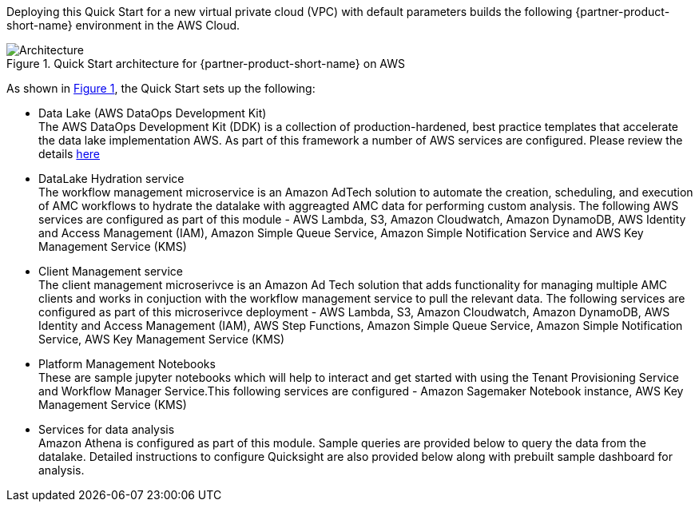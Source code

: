 :xrefstyle: short

Deploying this Quick Start for a new virtual private cloud (VPC) with
default parameters builds the following {partner-product-short-name} environment in the
AWS Cloud.

[#architecture1]
.Quick Start architecture for {partner-product-short-name} on AWS
image::../images/architecture_diagram.png[Architecture]

As shown in <<architecture1>>, the Quick Start sets up the following:

* Data Lake (AWS DataOps Development Kit) +
The AWS DataOps Development Kit (DDK) is a collection of production-hardened, best practice templates that accelerate the data lake implementation AWS. As part of this framework a number of AWS services are configured. Please review the details link:https://github.com/awslabs/aws-ddk[here]
* DataLake Hydration service +
The workflow management microservice is an Amazon AdTech solution to automate the creation, scheduling, and execution of AMC workflows to hydrate the datalake with aggreagted AMC data for performing custom analysis. The following AWS services are configured as part of this module - AWS Lambda, S3, Amazon Cloudwatch, Amazon DynamoDB, AWS Identity and Access Management (IAM), Amazon Simple Queue Service, Amazon Simple Notification Service and AWS Key Management Service (KMS)
* Client Management service +
The client management microserivce is an Amazon Ad Tech solution that adds functionality for managing multiple AMC clients and works in conjuction with the workflow management service to pull the relevant data. The following services are configured as part of this microserivce deployment - AWS Lambda, S3, Amazon Cloudwatch, Amazon DynamoDB, AWS Identity and Access Management (IAM), AWS Step Functions, Amazon Simple Queue Service, Amazon Simple Notification Service, AWS Key Management Service (KMS)
* Platform Management Notebooks +
These are sample jupyter notebooks which will help to interact and get started with using the Tenant Provisioning Service and Workflow Manager Service.This following services are configured - Amazon Sagemaker Notebook instance, AWS Key Management Service (KMS)
* Services for data analysis +
Amazon Athena is configured as part of this module. Sample queries are provided below to query the data from the datalake. Detailed instructions to configure Quicksight are also provided below along with prebuilt sample dashboard for analysis.